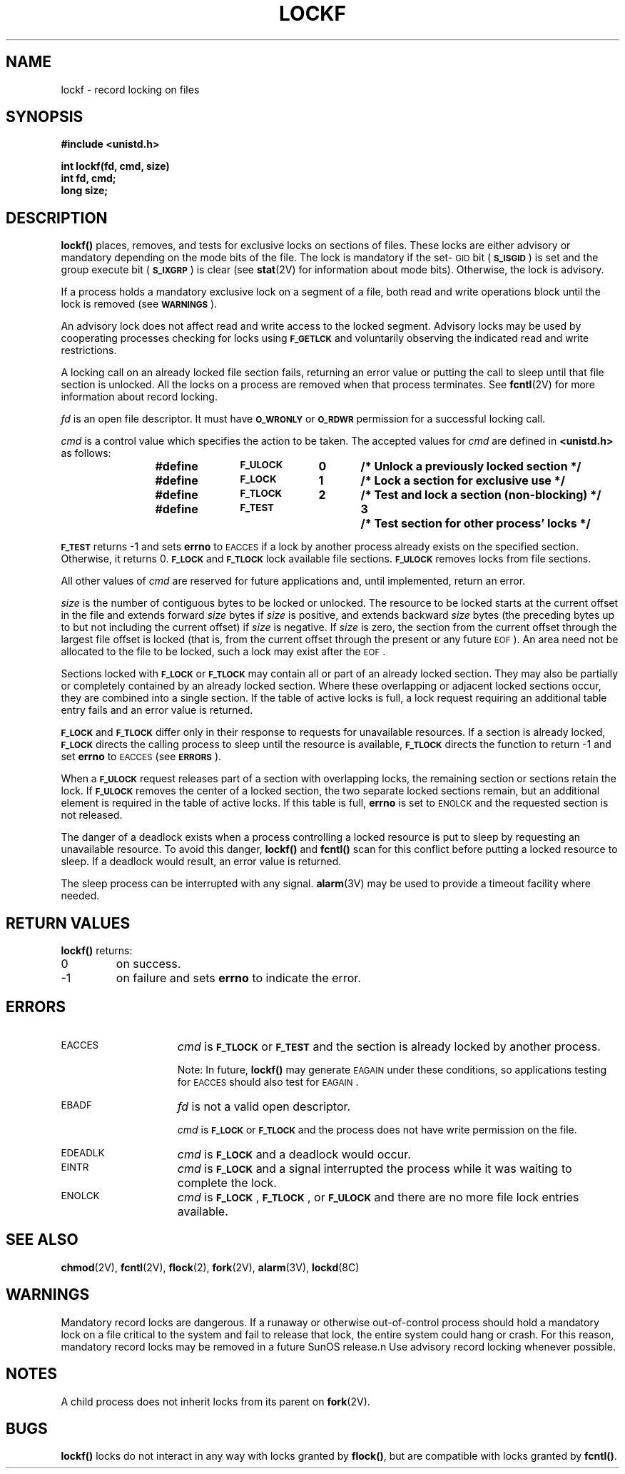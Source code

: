 .\" @(#)lockf.3 1.1 92/07/30 SMI; created 4/30/86
.TH LOCKF 3 "21 January 1990"
.SH NAME
lockf \- record locking on files
.SH SYNOPSIS
.nf
.ft B
#include <unistd.h>
.LP
.ft B
int lockf(fd, cmd, size)
int fd, cmd;
long size;
.fi
.IX  lockf()  ""  "\fLlockf()\fP \(em record locking on files"
.IX  descriptors  lockf() "" \fLlockf()\fP
.IX  "lock" "record" "lock" "record \(em \fLlockf()\fP"
.SH DESCRIPTION
.LP
.B lockf(\|)
places, removes, and tests for exclusive locks on sections of files.
These locks are either advisory or mandatory depending
on the mode bits of the file.
The lock is mandatory if the
set-\s-1GID\s0
bit
.RB ( \s-1S_ISGID\s0 )
is set and the group execute bit
.RB ( \s-1S_IXGRP\s0 )
is clear
(see
.BR stat (2V)
for information about mode bits).
Otherwise, the lock is advisory.
.LP
If a process holds a mandatory exclusive lock on a segment of a file,
both read and write operations block until the lock is removed (see
.BR \s-1WARNINGS\s0 ).
.LP
An advisory lock does not affect read and write access to the locked
segment.  Advisory locks may be used by cooperating processes
checking for locks using
.SB F_GETLCK
and voluntarily observing the indicated read and write restrictions.
.LP
A locking call
on an already locked file section 
fails, returning an error value
or putting the call
to sleep until that
file section is unlocked.
All the locks on a process are
removed when that process terminates.
See
.BR fcntl (2V)
for more information about record locking.
.LP
.I fd
is an open file descriptor.
It must have
.SB O_WRONLY
or
.SB O_RDWR
permission for a
successful locking call.
.LP
.I cmd
is a control value which specifies the action to be taken.
The accepted values for
.I cmd
are defined in
.B <unistd.h>
as follows:
.br
.RS
.LP
.nf
.ft B
.DT
#define	\s-1F_ULOCK\s0	0	/* Unlock a previously locked section */
#define	\s-1F_LOCK\s0	1	/* Lock a section for exclusive use */
#define	\s-1F_TLOCK\s0	2	/* Test and lock a section (non-blocking) */
#define	\s-1F_TEST\s0		3	/* Test section for other process' locks */
.RE
.fi
.LP
.SB F_TEST
returns \-1 and sets
.B errno
to
.SM EACCES
if a lock by another process
already exists on the specified section.  Otherwise, it returns 0.
.SB F_LOCK
and
.SB F_TLOCK
lock available file sections.
.SB F_ULOCK
removes locks from file sections.
.LP
All other values of
.I cmd
are reserved for future applications and,
until implemented, return an error.
.LP
.I size
is the number of contiguous bytes to be locked
or unlocked.
The resource to be locked starts
at the current offset in the file and extends forward
.I size
bytes if
.I size
is
positive, and extends backward
.I size
bytes
(the preceding bytes up to
but not including the current offset) if
.I size
is negative.
If
.I size
is zero, the section from the current offset through the largest file
offset is locked (that is, from the current offset through the
present or any future
.SM EOF\s0).
An area need not be allocated to the file to be locked, such a lock
may exist after the
.SM EOF\s0.
.LP
Sections locked with
.SB F_LOCK
or
.SB F_TLOCK
may contain all or part of an already locked section.
They may also be partially or completely contained by 
an already locked section.
Where these overlapping or adjacent locked sections occur,
they are combined into a single section.
If the table of active locks is full,
a lock request requiring an additional table entry
fails and an error value is returned.
.LP
.SB F_LOCK
and
.SB F_TLOCK
differ only in their response to 
requests for unavailable resources.
If a section is already locked,
.SB F_LOCK
directs the calling process to sleep until
the resource is available,
.SB F_TLOCK
directs the function to return \-1 and set
.B errno
to
.SM EACCES
(see
.B
.SM ERRORS\s0\fP).
.LP
When a
.SB F_ULOCK
request releases part of a section with overlapping
locks, the remaining section or sections retain the lock.
If
.SB F_ULOCK
removes the 
center of a locked section, the two separate
locked sections remain, but
an additional element is
required in the table of active
locks.
If this table is full,
.B errno
is set to
.SM ENOLCK
and the requested section is not released.
.LP
The danger of a deadlock exists when a
process controlling a locked
resource is put to sleep by
requesting an unavailable resource.
To avoid this danger,
.B lockf(\|)
and
.B fcntl(\|)
scan
for this conflict before putting a locked resource to sleep.
If a deadlock would result,
an error value is returned.
.LP
The sleep process can be interrupted with any signal.
.BR alarm (3V)
may be used to provide a timeout facility where needed.
.br
.ne 6
.SH RETURN VALUES
.B lockf(\|)
returns:
.TP
0
on success.
.TP
\-1
on failure and sets
.B errno
to indicate the error.
.SH ERRORS
.TP 15
.SM EACCES
.I cmd
is
.SB F_TLOCK
or
.SB F_TEST
and the section is already locked by another process.
.IP
Note:
In future,
.B lockf(\|)
may generate
.SM EAGAIN
under these conditions, so
applications testing for
.SM EACCES
should also test for
.SM EAGAIN\s0.
.TP
.SM EBADF
.I fd
is not a valid open descriptor.
.IP
.I cmd
is
.SB F_LOCK
or
.SB F_TLOCK
and the process does
not have write permission on the file.
.TP
.SM EDEADLK
.I cmd
is
.SB F_LOCK
and a deadlock would occur.
.TP
.SM EINTR
.I cmd
is
.SB F_LOCK
and a signal interrupted the process while it was waiting
to complete the lock.
.TP
.SM ENOLCK
.I cmd
is
.BR \s-1F_LOCK\s0 ,
.BR \s-1F_TLOCK\s0 ,
or
.SB F_ULOCK
and there are no more file lock entries available.
.SH SEE ALSO
.BR chmod (2V),
.BR fcntl (2V),
.BR flock (2),
.BR fork (2V),
.BR alarm (3V),
.BR lockd (8C)
.SH WARNINGS
Mandatory record locks are dangerous.
If a runaway or otherwise out-of-control process should hold a
mandatory lock on a file critical to the system and fail to release
that lock, the entire system could hang or crash.  For this reason,
mandatory record locks may be removed in a future SunOS release.n
Use advisory record locking whenever possible.
.SH NOTES
.LP
A child process
does not inherit locks from its parent on
.BR fork (2V).
.SH BUGS
.LP
.B lockf(\|)
locks do not interact in any way
with locks granted by
.BR flock(\|) ,
but are compatible with locks granted by
.BR fcntl(\|) .
